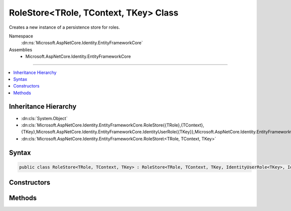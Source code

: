 

RoleStore<TRole, TContext, TKey> Class
======================================






Creates a new instance of a persistence store for roles.


Namespace
    :dn:ns:`Microsoft.AspNetCore.Identity.EntityFrameworkCore`
Assemblies
    * Microsoft.AspNetCore.Identity.EntityFrameworkCore

----

.. contents::
   :local:



Inheritance Hierarchy
---------------------


* :dn:cls:`System.Object`
* :dn:cls:`Microsoft.AspNetCore.Identity.EntityFrameworkCore.RoleStore{{TRole},{TContext},{TKey},Microsoft.AspNetCore.Identity.EntityFrameworkCore.IdentityUserRole{{TKey}},Microsoft.AspNetCore.Identity.EntityFrameworkCore.IdentityRoleClaim{{TKey}}}`
* :dn:cls:`Microsoft.AspNetCore.Identity.EntityFrameworkCore.RoleStore\<TRole, TContext, TKey>`








Syntax
------

.. code-block:: csharp

    public class RoleStore<TRole, TContext, TKey> : RoleStore<TRole, TContext, TKey, IdentityUserRole<TKey>, IdentityRoleClaim<TKey>>, IQueryableRoleStore<TRole>, IRoleClaimStore<TRole>, IRoleStore<TRole>, IDisposable where TRole : IdentityRole<TKey> where TContext : DbContext where TKey : IEquatable<TKey>








.. dn:class:: Microsoft.AspNetCore.Identity.EntityFrameworkCore.RoleStore`3
    :hidden:

.. dn:class:: Microsoft.AspNetCore.Identity.EntityFrameworkCore.RoleStore<TRole, TContext, TKey>

Constructors
------------

.. dn:class:: Microsoft.AspNetCore.Identity.EntityFrameworkCore.RoleStore<TRole, TContext, TKey>
    :noindex:
    :hidden:

    
    .. dn:constructor:: Microsoft.AspNetCore.Identity.EntityFrameworkCore.RoleStore<TRole, TContext, TKey>.RoleStore(TContext, Microsoft.AspNetCore.Identity.IdentityErrorDescriber)
    
        
    
        
        :type context: TContext
    
        
        :type describer: Microsoft.AspNetCore.Identity.IdentityErrorDescriber
    
        
        .. code-block:: csharp
    
            public RoleStore(TContext context, IdentityErrorDescriber describer = null)
    

Methods
-------

.. dn:class:: Microsoft.AspNetCore.Identity.EntityFrameworkCore.RoleStore<TRole, TContext, TKey>
    :noindex:
    :hidden:

    
    .. dn:method:: Microsoft.AspNetCore.Identity.EntityFrameworkCore.RoleStore<TRole, TContext, TKey>.CreateRoleClaim(TRole, System.Security.Claims.Claim)
    
        
    
        
        :type role: TRole
    
        
        :type claim: System.Security.Claims.Claim
        :rtype: Microsoft.AspNetCore.Identity.EntityFrameworkCore.IdentityRoleClaim<Microsoft.AspNetCore.Identity.EntityFrameworkCore.IdentityRoleClaim`1>{TKey}
    
        
        .. code-block:: csharp
    
            protected override IdentityRoleClaim<TKey> CreateRoleClaim(TRole role, Claim claim)
    

